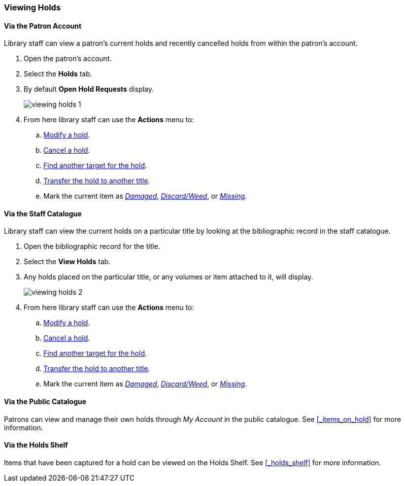 Viewing Holds
~~~~~~~~~~~~~

Via the Patron Account
^^^^^^^^^^^^^^^^^^^^^^

Library staff can view a patron's current holds and recently cancelled holds from within the patron's 
account.

. Open the patron's account.
. Select the *Holds* tab.
. By default *Open Hold Requests* display.
+
image:images/circ/holds/viewing-holds-1.png[scaledwidth="75%"]
+
. From here library staff can use the *Actions* menu to:
.. xref:_modifying_holds[Modify a hold].
.. xref:_cancelling_holds[Cancel a hold].
.. xref:_retargetting_holds[Find another target for the hold].
.. xref:_transferring_title_holds[Transfer the hold to another title].
.. Mark the current item as xref:_damaged[_Damaged_], xref:_discard_weed[_Discard/Weed_],
 or xref:_missing[_Missing_].


Via the Staff Catalogue
^^^^^^^^^^^^^^^^^^^^^^^

Library staff can view the current holds on a particular title by looking at the bibliographic record
in the staff catalogue.

. Open the bibliographic record for the title.
. Select the *View Holds* tab.
. Any holds placed on the particular title, or any volumes or item attached to it, will display.
+
image:images/circ/holds/viewing-holds-2.png[scaledwidth="75%"]
+
. From here library staff can use the *Actions* menu to:
.. xref:_modifying_holds[Modify a hold].
.. xref:_cancelling_holds[Cancel a hold].
.. xref:_retargetting_holds[Find another target for the hold].
.. xref:_transferring_title_holds[Transfer the hold to another title].
.. Mark the current item as xref:_damaged[_Damaged_], xref:_discard_weed[_Discard/Weed_],
 or xref:_missing[_Missing_].


Via the Public Catalogue
^^^^^^^^^^^^^^^^^^^^^^^^

Patrons can view and manage their own holds through _My Account_ in the public catalogue.  
See xref:_items_on_hold[] for more information.


Via the Holds Shelf
^^^^^^^^^^^^^^^^^^^

Items that have been captured for a hold can be viewed on the Holds Shelf.  See 
xref:_holds_shelf[] for more information.